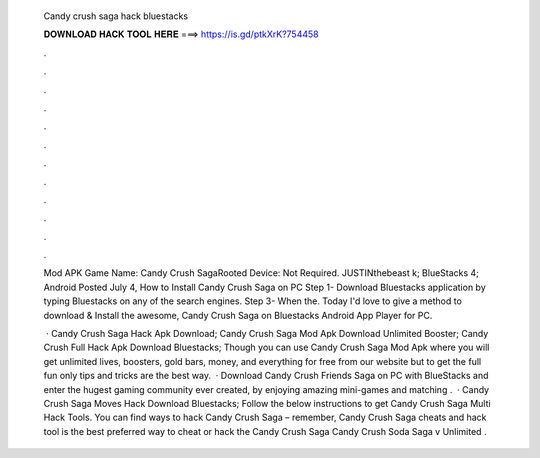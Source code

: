   Candy crush saga hack bluestacks
  
  
  
  𝐃𝐎𝐖𝐍𝐋𝐎𝐀𝐃 𝐇𝐀𝐂𝐊 𝐓𝐎𝐎𝐋 𝐇𝐄𝐑𝐄 ===> https://is.gd/ptkXrK?754458
  
  
  
  .
  
  
  
  .
  
  
  
  .
  
  
  
  .
  
  
  
  .
  
  
  
  .
  
  
  
  .
  
  
  
  .
  
  
  
  .
  
  
  
  .
  
  
  
  .
  
  
  
  .
  
  Mod APK Game Name: Candy Crush SagaRooted Device: Not Required. JUSTINthebeast k; BlueStacks 4; Android Posted July 4,  How to Install Candy Crush Saga on PC Step 1- Download Bluestacks application by typing Bluestacks on any of the search engines. Step 3- When the. Today I'd love to give a method to download & Install the awesome, Candy Crush Saga on Bluestacks Android App Player for PC.
  
   · Candy Crush Saga Hack Apk Download; Candy Crush Saga Mod Apk Download Unlimited Booster; Candy Crush Full Hack Apk Download Bluestacks; Though you can use Candy Crush Saga Mod Apk where you will get unlimited lives, boosters, gold bars, money, and everything for free from our website but to get the full fun only tips and tricks are the best way.  · Download Candy Crush Friends Saga on PC with BlueStacks and enter the hugest gaming community ever created, by enjoying amazing mini-games and matching .  · Candy Crush Saga Moves Hack Download Bluestacks; Follow the below instructions to get Candy Crush Saga Multi Hack Tools. You can find ways to hack Candy Crush Saga – remember, Candy Crush Saga cheats and hack tool is the best preferred way to cheat or hack the Candy Crush Saga Candy Crush Soda Saga v Unlimited .
